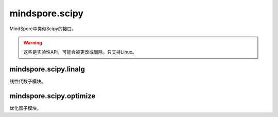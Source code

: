 mindspore.scipy
===============

MindSpore中类似Scipy的接口。

.. warning::
    这些是实验性API，可能会被更改或删除。只支持Linux。

mindspore.scipy.linalg
----------------------

线性代数子模块。

.. mscnplatformautosummary::
    :toctree: scipy
    :nosignatures:
    :template: classtemplate_inherited.rst

    mindspore.scipy.linalg.block_diag
    mindspore.scipy.linalg.cho_factor
    mindspore.scipy.linalg.cho_solve
    mindspore.scipy.linalg.cholesky
    mindspore.scipy.linalg.eigh
    mindspore.scipy.linalg.inv
    mindspore.scipy.linalg.lu
    mindspore.scipy.linalg.lu_factor
    mindspore.scipy.linalg.solve_triangular
    mindspore.scipy.linalg.lstsq

mindspore.scipy.optimize
------------------------

优化器子模块。

.. mscnplatformautosummary::
    :toctree: scipy
    :nosignatures:
    :template: classtemplate_inherited.rst

    mindspore.scipy.optimize.line_search
    mindspore.scipy.optimize.linear_sum_assignment
    mindspore.scipy.optimize.minimize
